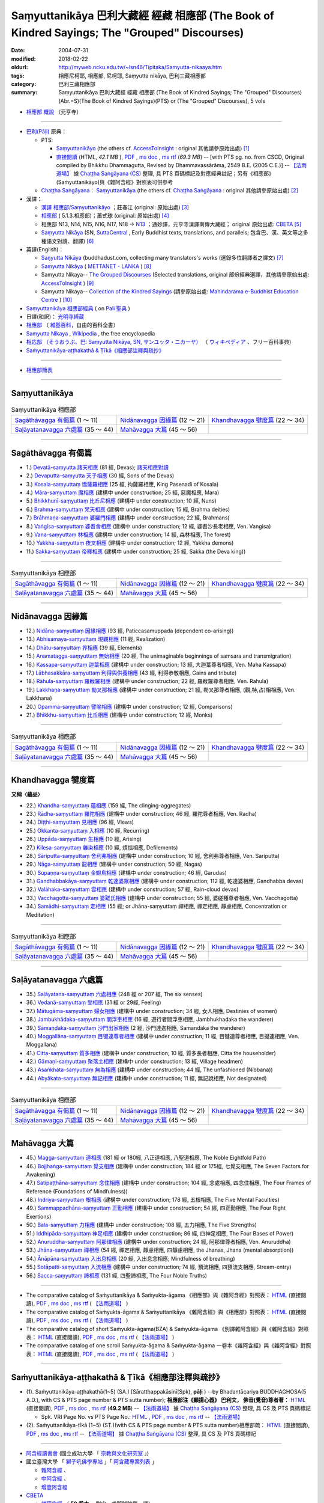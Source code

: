 Saṃyuttanikāya 巴利大藏經 經藏 相應部 (The Book of Kindred Sayings; The "Grouped" Discourses)
###############################################################################################

:date: 2004-07-31
:modified: 2018-02-22
:oldurl: http://myweb.ncku.edu.tw/~lsn46/Tipitaka/Samyutta-nikaaya.htm
:tags: 相應尼柯耶, 相應部, 尼柯耶, Saṃyutta nikāya, 巴利三藏相應部
:category: 巴利三藏相應部
:summary: Saṃyuttanikāya 巴利大藏經 經藏 相應部 (The Book of Kindred Sayings; The "Grouped" Discourses)
          (Abr.=S)(The Book of Kindred Sayings)(PTS) or
          (The "Grouped" Discourses), 5 vols


- `相應部 概說 <{filename}samyutta-nikaya-summary-guan-hiang%zh.rst>`__ （元亨寺）

----

- `巴利(Pāḷi) <http://zh.wikipedia.org/wiki/%E5%B7%B4%E5%88%A9%E8%AF%AD>`__ 原典：

  * PTS: 

    * `Saṃyuttanikāyo <http://www.accesstoinsight.org/tipitaka/sltp/SN_I_utf8.html>`__ (the others cf. `AccessToInsight <http://www.accesstoinsight.org/>`__ : original 其他請參原始出處) [1]_

    * `直接閱讀 <http://www.dhammarain.org.tw/canon/SAMYUTTA/samyutta-PTS-dhammarain.htm>`__ (HTML, *42.1 MB* ), `PDF <http://www.dhammarain.org.tw/canon/SAMYUTTA/samyutta-PTS-dhammarain.pdf>`__ , `ms doc <http://www.dhammarain.org.tw/canon/SAMYUTTA/samyutta-PTS-dhammarain.doc>`__ , `ms rtf <http://www.dhammarain.org.tw/canon/SAMYUTTA/samyutta-PTS-dhammarain.rtf>`__ (*69.3 MB*) -- [with PTS pg. no. from CSCD, Original compiled by Bhikkhu Dhammagutta, Revised by Dhammavassārāma, 2549 B.E. (2005 C.E.)] --  `【法雨道場】 <http://www.dhammarain.org.tw/>`__ 據 `Chaṭṭha Saṅgāyana (CS) <http://www.tipitaka.org/>`_ 整理, 具 PTS 頁碼標記及對應經典註記；另有《相應部》(Saṁyuttanikāyo)與《雜阿含經》對照表可供參考

  * `Chaṭṭha Saṅgāyana <http://www.tipitaka.org/chattha>`__： `Saṃyuttanikāya <http://www.tipitaka.org/romn/cscd/s0301m.mul0.xml>`__ (the others cf. `Chaṭṭha Saṅgāyana <http://www.tipitaka.org/chattha>`__ : original 其他請參原始出處) [2]_

- 漢譯：

  * `漢譯 相應部/Saṃyuttanikāyo <http://agama.buddhason.org/SN/index.htm>`__ ；莊春江 (original: 原始出處) [3]_

  * `相應部 <http://www.chilin.edu.hk/edu/report_section.asp?section_id=5>`__ ( 5.1.3.相應部)；蕭式球 (original: 原始出處) [4]_

  * 相應部 N13, N14, N15, N16, N17, N18 → `N13 <http://tripitaka.cbeta.org/N13>`__ ；通妙譯，元亨寺漢譯南傳大藏經； original 原始出處: `CBETA <http://www.cbeta.org/>`__ [5]_

  * `Saṃyutta Nikāya <https://suttacentral.net/sn>`__ (SN, `SuttaCentral <https://suttacentral.net/>`__ , Early Buddhist texts, translations, and parallels; 包含巴、漢、英文等之多種語文對讀、翻譯) [6]_

- 英譯(English)：

  * `Saŋyutta Nikāya <http://www.buddhadust.com/m/backmatter/indexes/sutta/sn/idx_samyutta_nikaya.htm>`__ (buddhadust.com, collecting many translators's works (選錄多位翻譯者之譯文) [7]_ 

  * `Saṃyutta Nikāya <http://metta.lk/tipitaka/2Sutta-Pitaka/3Samyutta-Nikaya/index.html>`__ ( `METTANET - LANKA <http://metta.lk/>`__ ) [8]_

  * Samyutta Nikaya-- `The Grouped Discourses <http://www.accesstoinsight.org/tipitaka/sn/index.html>`__ (Selected translations, original 部份經典選譯，其他請參原始出處: `AccessToInsight <http://www.accesstoinsight.org/>`__ ) [9]_

  * Samyutta Nikaya-- `Collection of the Kindred Sayings <http://www.mahindaramatemple.com/e-tipitaka/samyutta-nikaya/samyutta-nikaya.htm>`__ (請參原始出處: `Mahindarama e-Buddhist Education Centre <http://www.mahindaramatemple.com/e-service/e-mbec.htm>`__ ) [10]_

- `Saṃyuttanikāya 相應部經典 <https://sites.google.com/site/palishengdian/pali/da/sn>`__ ( on `Pali 聖典 <https://sites.google.com/site/palishengdian/>`__ )

- 日譯(和訳)： `光明寺経蔵 <http://komyojikyozo.web.fc2.com/index.html>`_

- `相應部 <https://zh.wikipedia.org/wiki/%E7%9B%B8%E6%87%89%E9%83%A8>`__ （ `維基百科 <http://zh.wikipedia.org/>`__，自由的百科全書）

- `Samyutta Nikaya <https://en.wikipedia.org/wiki/Samyutta_Nikaya>`__ , `Wikipedia <http://en.wikipedia.org/>`__ , the free encyclopedia

- `相応部 （そうおうぶ、巴: Saṃyutta Nikāya, SN, サンユッタ・ニカーヤ） <https://ja.wikipedia.org/wiki/%E7%9B%B8%E5%BF%9C%E9%83%A8>`__ （ `ウィキペディア <http://ja.wikipedia.org/wiki/%E3%83%A1%E3%82%A4%E3%83%B3%E3%83%9A%E3%83%BC%E3%82%B8>`__ 、フリー百科事典)

- `Saṁyuttanikāya-aṭṭhakathā & Ṭīkā《相應部注釋與疏抄》`_

------

- `相應部簡表 <{filename}samyutta-nikaaya-table%zh.rst>`__ 

------

Saṃyuttanikāya
---------------

.. list-table:: Saṃyuttanikāya  相應部

  * - `Sagāthāvagga 有偈篇`_ (1 ～ 11)
    - `Nidānavagga 因緣篇`_ (12 ～ 21)
    - `Khandhavagga 犍度篇`_ (22 ～ 34)
  * - `Saḷāyatanavagga 六處篇`_ (35 ～ 44)
    - `Mahāvagga 大篇`_ (45 ～ 56)
    - 

-----

.. _sagathavagga:

Sagāthāvagga 有偈篇
--------------------

- 1.) `Devatā-saṃyutta 諸天相應 <{filename}sn01-devata-samyutta%zh.rst>`__ (81 經, Devas); `諸天相應對讀 <{filename}sn01-devata-samyutta-parallel-reading%zh.rst>`__ 

- 2.) `Devaputta-saṃyutta 天子相應 <{filename}sn02-devaputta-samyutta%zh.rst>`__ (30 經, Sons of the Devas)

- 3.) `Kosala-saṃyuttaṃ 憍薩羅相應 <{filename}sn03-kosala-samyutta%zh.rst>`__ (25 經, 拘薩羅相應, King Pasenadi of Kosala)

- 4.) `Māra-saṃyuttaṃ 魔相應 <{filename}sn04-mara-samyutta%zh.rst>`__ (建構中 under construction; 25 經, 惡魔相應, Mara)

- 5.) `Bhikkhunī-saṃyuttaṃ 比丘尼相應 <{filename}sn05-bhikkhuni-samyutta%zh.rst>`__ (建構中 under construction; 10 經, Nuns)

- 6.) `Brahma-saṃyuttaṃ 梵天相應 <{filename}sn06-brahma-samyutta%zh.rst>`__ (建構中 under construction; 15 經, Brahma deities)

- 7.) `Brāhmaṇa-saṃyuttaṃ 婆羅門相應 <{filename}sn07-brahmana-samyutta%zh.rst>`__ (建構中 under construction; 22 經, Brahmans)

- 8.) `Vaṅgīsa-saṃyuttaṃ 婆耆舍相應 <{filename}sn08-vangisa-samyutta%zh.rst>`__ (建構中 under construction; 12 經, 婆耆沙長老相應, Ven. Vangisa)

- 9.) `Vana-saṃyuttaṃ 林相應 <{filename}sn09-vana-samyutta%zh.rst>`__ (建構中 under construction; 14 經, 森林相應, The forest)

- 10.) `Yakkha-saṃyuttaṃ 夜叉相應 <{filename}sn10-yakkha-samyutta%zh.rst>`__ (建構中 under construction; 12 經, Yakkha demons)

- 11.) `Sakka-saṃyuttaṃ 帝釋相應 <{filename}sn11-sakka-samyutta%zh.rst>`__ (建構中 under construction; 25 經, Sakka (the Deva king))

------

.. list-table:: Saṃyuttanikāya  相應部

  * - `Sagāthāvagga 有偈篇`_ (1 ～ 11)
    - `Nidānavagga 因緣篇`_ (12 ～ 21)
    - `Khandhavagga 犍度篇`_ (22 ～ 34)
  * - `Saḷāyatanavagga 六處篇`_ (35 ～ 44)
    - `Mahāvagga 大篇`_ (45 ～ 56)
    - 

-----

.. _nidanavagga:

Nidānavagga 因緣篇
--------------------

- 12.) `Nidāna-saṃyuttaṃ 因緣相應 <{filename}sn12-nidana-samyutta%zh.rst>`__ (93 經, Paticcasamuppada (dependent co-arising))

- 13.) `Abhisamaya-saṃyuttaṃ 現觀相應 <{filename}sn13-abhisamaya-samyutta%zh.rst>`__ (11 經, Realization)

- 14.) `Dhātu-saṃyuttaṃ 界相應 <{filename}sn14-dhatu-samyutta%zh.rst>`__ (39 經, Elements)

- 15.) `Anamatagga-saṃyuttaṃ 無始相應 <{filename}sn15-anamatagga-samyutta%zh.rst>`__ (20 經, The unimaginable beginnings of samsara and transmigration)

- 16.) `Kassapa-saṃyuttaṃ 迦葉相應 <{filename}sn16-kassapa-samyutta%zh.rst>`__ (建構中 under construction; 13 經, 大迦葉尊者相應, Ven. Maha Kassapa)

- 17.) `Lābhasakkāra-saṃyuttaṃ 利得與供養相應 <{filename}sn17-labhasakkara-samyutta%zh.rst>`__ (43 經, 利得恭敬相應, Gains and tribute)

- 18.) `Rāhula-saṃyuttaṃ 羅睺羅相應 <{filename}sn18-rahula-samyutta%zh.rst>`__ (建構中 under construction; 22 經, 羅睺羅尊者相應, Ven. Rahula)

- 19.) `Lakkhaṇa-saṃyuttaṃ 勒叉那相應 <{filename}sn19-lakkhana-samyutta%zh.rst>`__ (建構中 under construction; 21 經, 勒叉那尊者相應, (觀,特,占)相相應, Ven. Lakkhana)

- 20.) `Opamma-saṃyuttaṃ 譬喻相應 <{filename}sn20-opamma-samyutta%zh.rst>`__ (建構中 under construction; 12 經, Comparisons)

- 21.) `Bhikkhu-saṃyuttaṃ 比丘相應 <{filename}sn21-bhikkhu-samyutta%zh.rst>`__ (建構中 under construction; 12 經, Monks)

------

.. list-table:: Saṃyuttanikāya  相應部

  * - `Sagāthāvagga 有偈篇`_ (1 ～ 11)
    - `Nidānavagga 因緣篇`_ (12 ～ 21)
    - `Khandhavagga 犍度篇`_ (22 ～ 34)
  * - `Saḷāyatanavagga 六處篇`_ (35 ～ 44)
    - `Mahāvagga 大篇`_ (45 ～ 56)
    - 

-----

.. _khandhavagga:

Khandhavagga 犍度篇
--------------------

**又稱〈蘊品〉**

- 22.) `Khandha-saṃyuttaṃ 蘊相應 <{filename}sn22-khandha-samyutta%zh.rst>`__ (159 經, The clinging-aggregates)

- 23.) `Rādha-saṃyuttaṃ 羅陀相應 <{filename}sn23-radha-samyutta%zh.rst>`__ (建構中 under construction; 46 經, 羅陀尊者相應, Ven. Radha)

- 24.) `Diṭṭhi-saṃyuttaṃ 見相應 <{filename}sn24-ditthi-samyutta%zh.rst>`__ (96 經, Views)

- 25.) `Okkanta-saṃyuttaṃ 入相應 <{filename}sn25-okkanta-samyutta%zh.rst>`__ (10 經, Recurring)

- 26.) `Uppāda-saṃyuttaṃ 生相應 <{filename}sn26-uppada-samyutta%zh.rst>`__ (10 經, Arising)

- 27.) `Kilesa-saṃyuttaṃ 雜染相應 <{filename}sn27-kilesa-samyutta%zh.rst>`__ (10 經, 煩惱相應, Defilements)

- 28.) `Sāriputta-saṃyuttaṃ 舍利弗相應 <{filename}sn28-sariputta-samyutta%zh.rst>`__ (建構中 under construction; 10 經, 舍利弗尊者相應, Ven. Sariputta)

- 29.) `Nāga-saṃyuttaṃ 龍相應 <{filename}sn29-naga-samyutta%zh.rst>`__ (建構中 under construction; 50 經, Nagas)

- 30.) `Supaṇṇa-saṃyuttaṃ 金翅鳥相應 <{filename}sn30-supanna-samyutta%zh.rst>`__ (建構中 under construction; 46 經, Garudas)

- 31.) `Gandhabbakāya-saṃyuttaṃ 乾達婆眾相應 <{filename}sn31-gandhabbakaya-samyutta%zh.rst>`__ (建構中 under construction; 112 經, 乾達婆相應, Gandhabba devas)

- 32.) `Valāhaka-saṃyuttaṃ 雲相應 <{filename}sn32-valahaka-samyutta%zh.rst>`__ (建構中 under construction; 57 經, Rain-cloud devas)

- 33.) `Vacchagotta-saṃyuttaṃ 婆蹉氏相應 <{filename}sn33-vacchagotta-samyutta%zh.rst>`__ (建構中 under construction; 55 經, 婆磋種尊者相應, Ven. Vacchagotta)

- 34.) `Samādhi-saṃyuttaṃ 定相應 <{filename}sn34-samadhi-samyutta%zh.rst>`__ (55 經; or Jhāna-saṃyuttaṃ 禪相應, 禪定相應, 靜慮相應, Concentration or Meditation)

------

.. list-table:: Saṃyuttanikāya  相應部

  * - `Sagāthāvagga 有偈篇`_ (1 ～ 11)
    - `Nidānavagga 因緣篇`_ (12 ～ 21)
    - `Khandhavagga 犍度篇`_ (22 ～ 34)
  * - `Saḷāyatanavagga 六處篇`_ (35 ～ 44)
    - `Mahāvagga 大篇`_ (45 ～ 56)
    - 

------

.. _salayatanavagga:

Saḷāyatanavagga 六處篇
-----------------------

- 35.) `Saḷāyatana-saṃyuttaṃ 六處相應 <{filename}sn35-salayatana-samyutta%zh.rst>`__ (248 經 or 207 經, The six senses)

- 36.) `Vedanā-saṃyuttaṃ 受相應 <{filename}sn36-vedana-samyutta%zh.rst>`__ (31 經 or 29經, Feeling)

- 37.) `Mātugāma-saṃyuttaṃ 婦女相應 <{filename}sn37-matugama-samyutta%zh.rst>`__ (建構中 under construction; 34 經, 女人相應, Destinies of women)

- 38.) `Jambukhādaka-saṃyuttaṃ 閻浮車相應 <{filename}sn38-jambukhadaka-samyutta%zh.rst>`__ (16 經, 遊行者閻浮車相應, Jambhukhadaka the wanderer)

- 39.) `Sāmaṇḍaka-saṃyuttaṃ 沙門出家相應 <{filename}sn39-samandaka-samyutta%zh.rst>`__ (2 經, 沙門達迦相應, Samandaka the wanderer)

- 40.) `Moggallāna-saṃyuttaṃ 目犍連尊者相應 <{filename}sn40-moggallana-samyutta%zh.rst>`__ (建構中 under construction; 11 經, 目犍連尊者相應, 目揵連相應, Ven. Moggallana)

- 41.) `Citta-saṃyuttaṃ 質多相應 <{filename}sn41-citta-samyutta%zh.rst>`__ (建構中 under construction; 10 經, 質多長者相應, Citta the householder)

- 42.) `Gāmaṇi-saṃyuttaṃ 聚落主相應 <{filename}sn42-gamani-samyutta%zh.rst>`__ (建構中 under construction; 13 經, Village headmen)

- 43.) `Asaṅkhata-saṃyuttaṃ 無為相應 <{filename}sn43-asankhata-samyutta%zh.rst>`__ (建構中 under construction; 44 經, The unfashioned (Nibbana))

- 44.) `Abyākata-saṃyuttaṃ 無記相應 <{filename}sn44-abyakata-samyutta%zh.rst>`__ (建構中 under construction; 11 經, 無記說相應, Not designated)

------

.. list-table:: Saṃyuttanikāya  相應部

  * - `Sagāthāvagga 有偈篇`_ (1 ～ 11)
    - `Nidānavagga 因緣篇`_ (12 ～ 21)
    - `Khandhavagga 犍度篇`_ (22 ～ 34)
  * - `Saḷāyatanavagga 六處篇`_ (35 ～ 44)
    - `Mahāvagga 大篇`_ (45 ～ 56)
    - 

-----

.. _mahavagga:

Mahāvagga 大篇
---------------

- 45.) `Magga-saṃyuttaṃ 道相應 <{filename}sn45-magga-samyutta%zh.rst>`__ (181 經 or 180經, 八正道相應, 八聖道相應, The Noble Eightfold Path)

- 46.) `Bojjhaṅga-saṃyuttaṃ 覺支相應 <{filename}sn46-bojjhanga-samyutta%zh.rst>`__ (建構中 under construction; 184 經 or 175經, 七覺支相應, The Seven Factors for Awakening)

- 47.) `Satipaṭṭhāna-saṃyuttaṃ 念住相應 <{filename}sn47-satipatthana-samyutta%zh.rst>`__ (建構中 under construction; 104 經, 念處相應, 四念住相應, The Four Frames of Reference (Foundations of Mindfulness))

- 48.) `Indriya-saṃyuttaṃ 根相應 <{filename}sn48-indriya-samyutta%zh.rst>`__ (建構中 under construction; 178 經, 五根相應, The Five Mental Faculties)

- 49.) `Sammappadhāna-saṃyuttaṃ 正勤相應 <{filename}sn49-sammappadhana-samyutta%zh.rst>`__ (建構中 under construction; 54 經, 四正勤相應, The Four Right Exertions)

- 50.) `Bala-saṃyuttaṃ 力相應 <{filename}sn50-bala-samyutta%zh.rst>`__ (建構中 under construction; 108 經, 五力相應, The Five Strengths)

- 51.) `Iddhipāda-saṃyuttaṃ 神足相應 <{filename}sn51-iddhipada-samyutta%zh.rst>`__ (建構中 under construction; 86 經, 四神足相應, The Four Bases of Power)

- 52.) `Anuruddha-saṃyuttaṃ 阿那律相應 <{filename}sn52-anuruddha-samyutta%zh.rst>`__ (建構中 under construction; 24 經, 阿那律尊者相應, Ven. Anuruddha)

- 53.) `Jhāna-saṃyuttaṃ 禪相應 <{filename}sn53-jhana-samyutta%zh.rst>`__ (54 經, 禪定相應, 靜慮相應, 四靜慮相應, the Jhanas, Jhana (mental absorption))

- 54.) `Ānāpāna-saṃyuttaṃ 入出息相應 <{filename}sn54-anapana-samyutta%zh.rst>`__ (20 經, 入出息念相應; Mindfulness of breathing)

- 55.) `Sotāpatti-saṃyuttaṃ 入流相應 <{filename}sn55-sotapatti-samyutta%zh.rst>`__ (建構中 under construction; 74 經, 預流相應, 四預流支相應, Stream-entry)

- 56.) `Sacca-saṃyuttaṃ 諦相應 <{filename}sn56-sacca-samyutta%zh.rst>`__ (131 經, 四聖諦相應, The Four Noble Truths)

------

-  The comparative catalog of Saṁyuttanikāya & Saṁyukta-āgama 《相應部》與《雜阿含經》對照表： `HTML <{filename}/extra/tipitaka/sutta/samyutta/Sn-vs-Sa-dhammarain.htm>`__ (直接閱讀), `PDF <{filename}/extra/tipitaka/sutta/samyutta/Sn-vs-Sa-dhammarain.pdf>`__ , `ms doc <{filename}/extra/tipitaka/sutta/samyutta/Sn-vs-Sa-dhammarain.doc>`__ , `ms rtf <{filename}/extra/tipitaka/sutta/samyutta/Sn-vs-Sa-dhammarain.rtf>`__ (  `【法雨道場】 <http://www.dhammarain.org.tw/>`__ )

- The comparative catalog of Saṁyukta-āgama & Saṁyuttanikāya 《雜阿含經》與《相應部》對照表： `HTML <{filename}/extra/tipitaka/sutta/samyutta/Sa-vs-Sn-dhammarain.htm>`__ (直接閱讀), `PDF <{filename}/extra/tipitaka/sutta/samyutta/Sa-vs-Sn-dhammarain.pdf>`__ , `ms doc <{filename}/extra/tipitaka/sutta/samyutta/Sa-vs-Sn-dhammarain.doc>`__ , `ms rtf <{filename}/extra/tipitaka/sutta/samyutta/Sa-vs-Sn-dhammarain.rtf>`__ ( `【法雨道場】 <http://www.dhammarain.org.tw/>`__ )

- The comparative catalog of short Saṁyukta-āgama(BZA) & Saṁyukta-āgama 《別譯雜阿含經》與《雜阿含經》對照表： `HTML <{filename}/extra/tipitaka/sutta/samyutta/SSa-vs-Sa-dhammarain.htm>`__ (直接閱讀), `PDF <{filename}/extra/tipitaka/sutta/samyutta/SSa-vs-Sa-dhammarain.pdf>`__ , `ms doc <{filename}/extra/tipitaka/sutta/samyutta/SSa-vs-Sa-dhammarain.doc>`__ , `ms rtf <{filename}/extra/tipitaka/sutta/samyutta/SSa-vs-Sa-dhammarain.rtf>`__ ( `【法雨道場】 <http://www.dhammarain.org.tw/>`__ )

- The comparative catalog of one scroll Saṁyukta-āgama & Saṁyukta-āgama 一卷本《雜阿含經》與《雜阿含經》對照表： `HTML <{filename}/extra/tipitaka/sutta/samyutta/Sa-1scroll-vs-Sa-dhammarain.htm>`__ (直接閱讀), `PDF <{filename}/extra/tipitaka/sutta/samyutta/Sa-1scroll-vs-Sa-dhammarain.pdf>`__ , `ms doc <{filename}/extra/tipitaka/sutta/samyutta/Sa-1scroll-vs-Sa-dhammarain.doc>`__ , `ms rtf <{filename}/extra/tipitaka/sutta/samyutta/Sa-1scroll-vs-Sa-dhammarain.rtf>`__ ( `【法雨道場】 <http://www.dhammarain.org.tw/>`__ )

------

_`Saṁyuttanikāya-aṭṭhakathā & Ṭīkā《相應部注釋與疏抄》`
-------------------------------------------------------

- (1). Saṁyuttanikāya-aṭṭhakathā(1~5) (SA.) [Sāratthappakāsinī(Spk), **pāḷi** ) --by Bhadantācariya BUDDHAGHOSA(5 A.D.), with CS & PTS page number & PTS sutta number); **相應部注《顯揚心義》 巴利文， 佛音(覺音)尊者著：** `HTML <http://www.dhammarain.org.tw/canon/SAMYUTTA/samyutta-atthakatha-cscd-dhammarain.htm>`__ (直接閱讀), `PDF <http://www.dhammarain.org.tw/canon/SAMYUTTA/samyutta-atthakatha-cscd-dhammarain.pdf>`__ , `ms doc <http://www.dhammarain.org.tw/canon/SAMYUTTA/samyutta-atthakatha-cscd-dhammarain.doc>`__ , `ms rtf <http://www.dhammarain.org.tw/canon/SAMYUTTA/samyutta-atthakatha-cscd-dhammarain.rtf>`__ (**49.2 MB**) --  `【法雨道場】 <http://www.dhammarain.org.tw/>`__ 據 `Chaṭṭha Saṅgāyana (CS) <http://www.tipitaka.org/>`_ 整理, 具 CS 及 PTS 頁碼標記

  * Spk. VRI Page No. vs  PTS Page No.: `HTML <http://www.dhammarain.org.tw/canon/SAMYUTTA/Spk-table.htm>`__ , `PDF <http://www.dhammarain.org.tw/canon/SAMYUTTA/Spk-table.pdf>`__ , `ms doc <http://www.dhammarain.org.tw/canon/SAMYUTTA/Spk-table.doc>`__ , `ms rtf <http://www.dhammarain.org.tw/canon/SAMYUTTA/Spk-table.rtf>`__ --  `【法雨道場】 <http://www.dhammarain.org.tw/>`__

- (2). Saṁyuttanikāya-ṭīkā (1~5) (SṬ.)(with CS & PTS page number & PTS sutta number)相應部疏： `HTML <http://www.dhammarain.org.tw/canon/SAMYUTTA/samyutta-tika-dhammarain.htm>`__ (直接閱讀), `PDF <http://www.dhammarain.org.tw/canon/SAMYUTTA/samyutta-tika-dhammarain.pdf>`__ , `ms doc <http://www.dhammarain.org.tw/canon/SAMYUTTA/samyutta-tika-dhammarain.doc>`__ , `ms rtf <http://www.dhammarain.org.tw/canon/SAMYUTTA/samyutta-tika-dhammarain.rtf>`__ --  `【法雨道場】 <http://www.dhammarain.org.tw/>`__ 據 `Chaṭṭha Saṅgāyana (CS) <http://www.tipitaka.org/>`_ 整理, 具 CS 及 PTS 頁碼標記

------

- `阿含經讀書會 <https://sites.google.com/site/nckujrcs/du-shu-hui>`_ (國立成功大學 「 `宗教與文化研究室 <https://sites.google.com/site/nckujrcs/>`_ 」)

- 國立臺灣大學 「 `獅子吼佛學專站 <http://buddhaspace.org/main/modules/dokuwiki/agama:%E5%8F%B0%E5%A4%A7%E7%8D%85%E5%AD%90%E5%90%BC%E4%BD%9B%E5%AD%B8%E5%B0%88%E7%AB%99%E7%B0%A1%E4%BB%8B>`_ 」「 `阿含藏專案列表 <http://buddhaspace.org/main/modules/dokuwiki/>`_ 」

  * `雜阿含經 <http://buddhaspace.org/agama/>`__ 、 
  * `中阿含經 <http://buddhaspace.org/agama2/>`__ 、
  * `增壹阿含經 <http://buddhaspace.org/agama1/>`__ 

- `CBETA <http://www.cbeta.org/>`__ 

  * `雜阿含經 <http://tripitaka.cbeta.org/T02n0099>`__ （ **50 卷本** ，劉宋　求那跋陀羅　譯）、 
  * `別譯雜阿含經 <http://tripitaka.cbeta.org/T02n0100>`__ （失譯，16 卷本）、
  * `雜阿含經 <http://tripitaka.cbeta.org/T02n0101>`__ （失譯， **單卷本** ）、
  * `中阿含經 <http://tripitaka.cbeta.org/T01n0026>`__ （東晉　瞿曇 僧伽提婆　譯，共 60 卷）、
  * `增壹阿含經 <http://tripitaka.cbeta.org/T02n0125>`__ （東晉　瞿曇 僧伽提婆　譯，共 51 卷）、 
  * `長阿含經 <http://tripitaka.cbeta.org/T01n0001>`__ （後秦　佛陀耶舍　共　竺佛念　譯，共 22 卷） 

- “藏經閣外的掃葉人”網誌-- 【 `台語與佛典 <http://yifertw.blogspot.tw/>`_ 】

  * `相應部尼柯耶讀書會 <http://yifertw.blogspot.tw/search/label/%E7%9B%B8%E6%87%89%E9%83%A8%E5%B0%BC%E6%9F%AF%E8%80%B6%E8%AE%80%E6%9B%B8%E6%9C%83>`_ (具有 「相應部尼柯耶讀書會」標籤的文章)、 
  * `雜阿含讀書會 <http://yifertw.blogspot.tw/search/label/%E9%9B%9C%E9%98%BF%E5%90%AB%E8%AE%80%E6%9B%B8%E6%9C%83>`__ ( 「雜阿含讀書會」標籤)、
  * 元亨寺 `相應部 <http://yifertw.blogspot.tw/search/label/%E5%85%83%E4%BA%A8%E5%AF%BA%E3%80%8A%E7%9B%B8%E6%87%89%E9%83%A8%E3%80%8B>`__ ( 「元亨寺《相應部》」標籤)、

  * `別譯雜阿含經 <http://yifertw.blogspot.tw/search/label/%E9%9B%9C%E9%98%BF%E5%90%AB%E8%AE%80%E6%9B%B8%E6%9C%83>`__ ( 「別譯雜阿含經」標籤)、
  * `單卷本與二十卷本雜阿含經 <http://yifertw.blogspot.tw/search/label/%E5%96%AE%E5%8D%B7%E6%9C%AC%E8%88%87%E4%BA%8C%E5%8D%81%E5%8D%B7%E6%9C%AC%E9%9B%9C%E9%98%BF%E5%90%AB%E7%B6%93>`__ ( 「單卷本與二十卷本雜阿含經」標籤)、

  * `漢巴對照讀書會 <http://yifertw.blogspot.tw/search/label/%E6%BC%A2%E5%B7%B4%E5%B0%8D%E7%85%A7%E8%AE%80%E6%9B%B8%E6%9C%83>`_ (「漢巴對照讀書會」標籤)、

  * `中阿含讀書會 <http://yifertw.blogspot.tw/search/label/%E4%B8%AD%E9%98%BF%E5%90%AB%E8%AE%80%E6%9B%B8%E6%9C%83>`__ (中阿含讀書會 標籤)、
  * `增支部尼柯耶讀書會 <http://yifertw.blogspot.tw/search/label/%E5%A2%9E%E6%94%AF%E9%83%A8%E5%B0%BC%E6%9F%AF%E8%80%B6%E8%AE%80%E6%9B%B8%E6%9C%83>`__ (「增支部尼柯耶讀書會」標籤)、
  * `增一阿含讀書會 <http://yifertw.blogspot.tw/search/label/%E5%A2%9E%E4%B8%80%E9%98%BF%E5%90%AB%E8%AE%80%E6%9B%B8%E6%9C%83>`__ (「增一阿含讀書會」標籤)、

  * `阿含字典 <http://yifertw.blogspot.tw/search/label/%E9%98%BF%E5%90%AB%E5%AD%97%E5%85%B8>`_ (「阿含字典」標籤)
  * `佛光阿含藏 <http://yifertw.blogspot.tw/search/label/%E4%BD%9B%E5%85%89%E9%98%BF%E5%90%AB%E8%97%8F>`_ (「佛光阿含藏」標籤)、
  * `佛典校勘 <http://yifertw.blogspot.tw/search/label/%E4%BD%9B%E5%85%B8%E6%A0%A1%E5%8B%98>`_ (「佛典校勘」標籤)、 

- `漢文古籍譯註與數位編輯的研究 <http://buddhistinformatics.dila.edu.tw/BZA/index_zh.html>`_ ──以巴利語與漢文《別譯雜阿含經》（T.100）的版本比對與英譯為例

------

- `Tipiṭaka 南傳大藏經; 巴利大藏經 <{filename}/articles/tipitaka/tipitaka%zh.rst>`__

-  `府城佛教網 首頁 <{filename}/pages/index.rst>`__

------

備註：
------

.. [1] 請參考： `Access to Insight <http://www.accesstoinsight.org/>`__ → `Tipitaka <http://www.accesstoinsight.org/tipitaka/index.html>`__: → `SN <http://www.accesstoinsight.org/tipitaka/sn/index.html>`__ → `{S i 1; } <http://www.accesstoinsight.org/tipitaka/sltp/MN_I_utf8.html>`__ (PTS Vol S - 1); `{S ii 2; } <http://www.accesstoinsight.org/tipitaka/sltp/SN_II_utf8.html>`__ (PTS Vol S - 2); `{S iii 1; } <http://www.accesstoinsight.org/tipitaka/sltp/SN_III_utf8.html#pts.001>`__ (PTS Vol S - 3); `{S iv; } <http://www.accesstoinsight.org/tipitaka/sltp/SN_IV_utf8.html>`__ (PTS Vol S - 4); `{S v; } <http://www.accesstoinsight.org/tipitaka/sltp/SN_V_utf8.html#pts.001>`__ (PTS Vol S - 5).

.. [2] 請參考： `The Pāḷi Tipitaka <http://www.tipitaka.org/>`__ ``*http://www.tipitaka.org/*`` (請於左邊選單“Tipiṭaka Scripts”中選 `Roman → Web <http://www.tipitaka.org/romn/>`__ → Tipiṭaka (Mūla) → Suttapiṭaka → Saṃyuttanikāya → Sagāthāvaggapāḷi → `1. Devatāsaṃyuttaṃ <http://www.tipitaka.org/romn/cscd/s0301m.mul0.xml>`__ , `2. Devaputtasaṃyuttaṃ <http://www.tipitaka.org/romn/cscd/s0301m.mul1.xml>`__ , and so on)。或可參考 `【國際內觀中心】(Vipassana Meditation <http://www.dhamma.org/>`__ (As Taught By S.N. Goenka in the tradition of Sayagyi U Ba Khin)所發行之《第六次結集》(巴利大藏經) CSCD ( `Chaṭṭha Saṅgāyana <http://www.tipitaka.org/chattha>`__ CD)。]

.. [3] 請參考： `臺灣【莊春江工作站】 <http://agama.buddhason.org/index.htm>`__ → `漢譯 相應部/Saṃyuttanikāyo <http://agama.buddhason.org/SN/index.htm>`__

.. [4] 請參考： `香港【志蓮淨苑】文化部--佛學園圃--5. 南傳佛教 <http://www.chilin.edu.hk/edu/report_section.asp?section_id=5>`__ -- 5.1.巴利文佛典選譯-- 5.1.3.相應部（或 `志蓮淨苑文化部--研究員工作--研究文章 <http://www.chilin.edu.hk/edu/work_paragraph.asp>`__ ）

.. [5] 請參考： `N 《漢譯南傳大藏經》 <http://tripitaka.cbeta.org/N>`__ （紙本來源：元亨寺漢譯南傳大藏經編譯委員會 / 高雄：元亨寺妙林出版社, 1995.） → 經藏／相應部 N13, N14, N15, N16, N17, N18 → `N13 <http://tripitaka.cbeta.org/N13>`__ → 第 13 冊：直接進入閱讀 `N13n0006　相應部經典(第1卷-第11卷) ( 11 卷)　【通妙譯】 <http://tripitaka.cbeta.org/N13n0006>`_ （ `第 001 卷 <http://tripitaka.cbeta.org/N13n0006_001>`__ 、 `第 002 卷 <http://tripitaka.cbeta.org/N13n0006_002>`__ ..., ... 以此類推）、下載 `ePub <http://www.cbeta.org/download/epub/download.php?file=N/N0006.epub>`__ 、 `MOBI <http://www.cbeta.org/download/download.php?file=mobi/N/N0006.mobi>`__ 、 `PDF A4版 <http://www.cbeta.org/download/download.php?file=pdf_a4/N/N0006.pdf>`__ 、 `PDF iPad版 <http://www.cbeta.org/download/download.php?file=pdf_ipad/N/N0006.pdf>`__ 。

.. [6] 請參考： `SuttaCentral <https://suttacentral.net/>`__ -- *Early Buddhist texts, translations, and parallels*  →  Pāli Suttas →  `Saṃyutta Nikāya (SN) <https://suttacentral.net/sn>`__ 。

.. [7] 選錄多位翻譯者之譯文，請參 `Obo's Web <http://www.buddhadust.com/m/index.htm>`__ → `Index to Sutta Indexes <http://www.buddhadust.com/m/backmatter/indexes/sutta/sutta_toc.htm>`__ → `Saŋyutta Nikāya <http://www.buddhadust.com/m/backmatter/indexes/sutta/sn/idx_samyutta_nikaya.htm>`__ : 1. (sŋ 1-11) `Sagāthā-Vagga <http://www.buddhadust.com/m/backmatter/indexes/sutta/sn/idx_01_sagathavagga.htm>`__ (With Cantos, Poetry, Verses)
       2. (sŋ 12-21) `Nidāna-Vagga <http://www.buddhadust.com/m/backmatter/indexes/sutta/sn/idx_02_nidanavagga.htm>`__ (About Nidana, Causation)

       3. (sŋ 22-34) `Khandha-Vagga <http://www.buddhadust.com/m/backmatter/indexes/sutta/sn/idx_03_khandhavagga.htm>`__ (On the Stockpiles, Elements of Existance, Aggregates)

       4. (sŋ 35-44) `Saļāyatana-Vagga <http://www.buddhadust.com/m/backmatter/indexes/sutta/sn/idx_04_salayatanavagga.htm>`__ (On the Sense Realm, Six Sense Bases)

       5. (sŋ 45-56) `Mahā-Vagga <http://www.buddhadust.com/m/backmatter/indexes/sutta/sn/idx_05_mahavagga.htm>`__ (The Great Collection) [BuddhaDust]；或 `另一鏡像站 <http://obo.genaud.net/backmatter/indexes/sutta/sutta_toc.htm>`__ [genaud.net]

.. [8] `METTANET - LANKA <http://metta.lk/>`__ ( → `Tipitaka <http://metta.lk/tipitaka/>`__  → `Saṃyutta Nikāya <http://metta.lk/tipitaka/2Sutta-Pitaka/3Samyutta-Nikaya/index.html>`__ )

       or `Mettanet Tipitaka Index <http://awake.kiev.ua/dhamma/tipitaka/>`__ (The Pali is based on the Sri Lanka Buddha Jayanti Tipitaka Series. Sinhala is the A.P. de Soyza's translations. English is by various authors often downloaded from the Internet.) → `Majjhima Nikāya <http://awake.kiev.ua/dhamma/tipitaka/2Sutta-Pitaka/2Majjhima-Nikaya/index.html>`__ (Pali-- Source from SLTP; English-- Main Translation by Bhikkhuni Uppalavanna; Sinhala-- Main Translation from the A. P Soyza series); `Saṃyutta Nikāya <http://awake.kiev.ua/dhamma/tipitaka/2Sutta-Pitaka/3Samyutta-Nikaya/index.html>`__ (Pali-- Source from SLTP; English-- Main Translation by Bhikkhuni Uppalavanna; Sinhala-- Main Translation from the A. P Soyza series) ( `Щастя є <http://awake.kiev.ua/>`__  →  `Колесо Дхаммы. <http://awake.kiev.ua/dhamma/>`__ -- Сайт учения Будды в его исходном виде )

.. [9] 部份經典選譯，請參考： `Access to Insight <http://www.accesstoinsight.org/>`__ → `Tipitaka <http://www.accesstoinsight.org/tipitaka/index.html>`__ : → `SN <http://www.accesstoinsight.org/tipitaka/sn/index.html>`__ 

.. [10] 請參考： `Mahindarama e-Buddhist Education Centre <http://www.mahindaramatemple.com/e-service/e-mbec.htm>`__ → `e-Tipitaka <http://www.mahindaramatemple.com/e-tipitaka/e-tipitaka.htm>`__ → `Suttanta Pitaka <http://www.mahindaramatemple.com/e-tipitaka/suttanta.htm>`__ → 3. Samyutta Nikaya `Collection of the Kindred Sayings <http://www.mahindaramatemple.com/e-tipitaka/samyutta-nikaya/samyutta-nikaya.htm>`__ (also named the "Grouped" Discourses)


..
  02.22 add: Saḷāyatana-saṃyuttaṃ 六處相應-- 莊春江
  2018 01.11 add: 相應部簡表(from 相應部old file); anchor for each vagga
        rev. tag: old:相應部尼柯耶
  12.31 add: Okkanta-saṃyuttaṃ 入相應、Uppāda-saṃyuttaṃ 生相應、Kilesa-saṃyuttaṃ 雜染相應
  12.30 add: 國立臺灣大學 「 獅子吼佛學專站 」「 阿含藏專案列表 」:雜阿含經、中阿含經 、增壹阿含經；CBETA:雜阿含經 （ 50 卷本 ，劉宋　求那跋陀羅　譯）、別譯雜阿含經 （失譯，16 卷本）、雜阿含經 （失譯， 單卷本 ）、中阿含經 （東晉　瞿曇 僧伽提婆　譯，共 60 卷）、增壹阿含經 （東晉　瞿曇 僧伽提婆　譯，共 51 卷）、長阿含經 （後秦　佛陀耶舍　共　竺佛念　譯，共 22 卷）;台語與佛典: 中阿含讀書會 、增支部尼柯耶讀書會、增一阿含讀書會; del:整部（不分章）
  12.29 add: Diṭṭhi-saṃyuttaṃ 見相應(2 translation 莊春江、蕭式球)
  12.20 add: Khandha-saṃyuttaṃ 蘊相應(2 translation 莊春江、蕭式球)
  12.10 add: Lābhasakkāra-saṃyuttaṃ 利得與供養相應(2 translation 莊春江、蕭式球)
  12.09 add: Anamatagga-saṃyuttaṃ 無始相應(2 translation 莊春江、蕭式球)
  12.07 add: Dhātu-saṃyuttaṃ 界相應(2 translation 莊春江、蕭式球)
  12.06 add: Abhisamaya-saṃyuttaṃ 現觀相應(2 translation 莊春江、蕭式球)
  11.30 add: Nidāna-saṃyuttaṃ 因緣相應(3 translation 莊春江、蕭式球、元亨寺)
  10.22 ren devata%zh.rst with sn01-devata-samyutta%zh.rst, devaputta%zh.rst with sn02-devaputta-samyutta%zh.rst, ..., ..., sacca%zh.rst with sn56-sacca-samyutta%zh.rst
  10.16 METTANET - LANKA (metta.lk) re-activation
  10.06 add: 諸天相應對讀 sn01-devata-samyutta-parallel-reading 
  08.19 add: Jambukhādaka-saṃyuttaṃ 閻浮車相應、Sāmaṇḍaka-saṃyuttaṃ 沙門出家相應
  08.18 add: Magga-saṃyuttaṃ 道相應
  08.13 add: Jhāna-saṃyuttaṃ 禪相應
  08.13 add: Samādhi-saṃyuttaṃ 定相應, 靜慮相應; Jhāna-saṃyuttaṃ 禪相應
  08.12 rev. ren jhana34%zh.rst to samadhi%zh.rst & jhana53%zh.rst to jhana%zh.rst
             34.) Samādhi-saṃyuttaṃ 定相應 (55 經; or Jhāna-saṃyuttaṃ 禪相應, 禪定相應, 靜慮相應, Concentration or Meditation)  old: 34.) Jhāna-saṃyuttaṃ 禪相應 (55 經, Concentration) 
             53.) Jhāna-saṃyuttaṃ 禪相應 (54 經, 禪定相應, 靜慮相應, 四靜慮相應, the Jhanas, Jhana (mental absorption))  old: 53.) Jhāna-saṃyuttaṃ 禪相應 (54 經, 四靜慮相應, 禪定相應, Jhana (mental absorption))
  08.11 add: Sacca-saṃyuttaṃ
  08.08 add: Ānāpāna-saṃyuttaṃ
  08.07 add: Kosala-saṃyuttaṃ 
  08.05 add remark-- under construction & 相應部 概說
  08.04 rev. finish Vedanā-saṃyuttaṃ
  08.03 rev. finish Devaputta-saṃyuttaṃ
  08.01 rev. replace online-dhamma with official dhammarain
  07.31 rev. finish Devata-saṃyuttaṃ
  07.23 add: 阿含經讀書會 (國立成功大學 「 宗教與文化研究室 」)、雜阿含經 (國立臺灣大學 「 獅子吼佛學專站 」「 阿含藏專案列表 」)、“藏經閣外的掃葉人”網誌-- 【 台語與佛典 】相應部尼柯耶讀書會 (具有 「相應部尼柯耶讀書會」標籤的文章)、 and so on、漢文古籍譯註與數位編輯的研究──以巴利語與漢文《別譯雜阿含經》（T.100）的版本比對與英譯為例
        rev. linkings of 《相應部》與《雜阿含經》對照表、《雜阿含經》與《相應部》對照表、《別譯雜阿含經》與《雜阿含經》對照表、一卷本《雜阿含經》與《雜阿含經》對照表 move to local (from dhammarain) 
  2017.07.13 大改版
  -- Rev: 02.12 2005
  08.21; 07.31.2004 --

  法義 12, 13 14, 15 17, 22, 24, 25 26 27 34 35 36 43, 44 45 46 47 48 49 50, 51 53 54, 55, 56
  特定的人 16, 18 19, 23, 28, 33, 38, 39, 40, 41, 52
  某類眾生 29, 30, 31 32
  某類人21 37, 42
  其他20